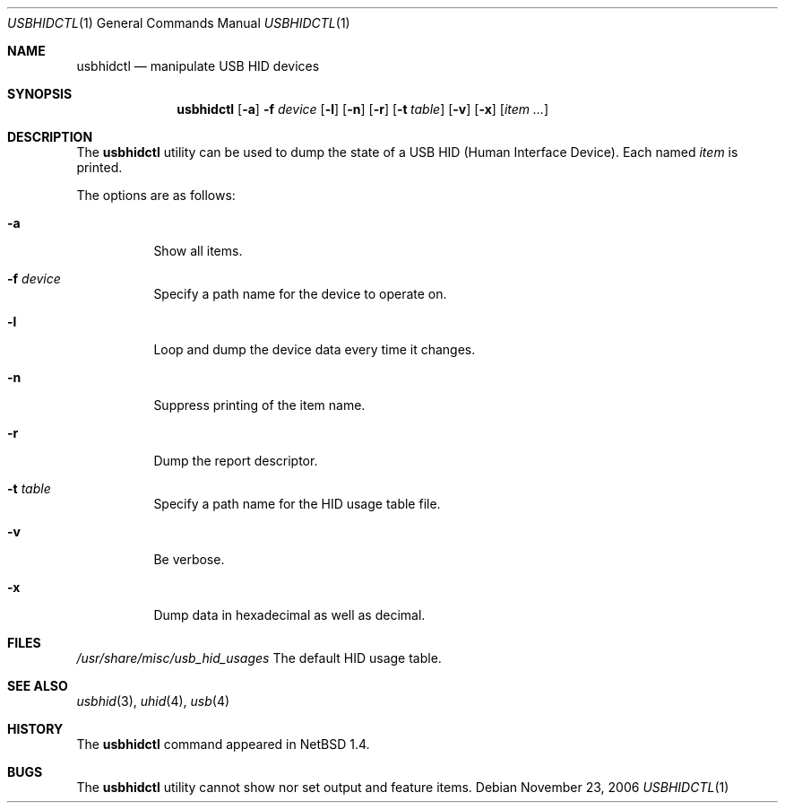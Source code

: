 .\" $NetBSD: usbhidctl.1,v 1.8 1999/05/11 21:03:58 augustss Exp $
.\" $FreeBSD$
.\"
.\" Copyright (c) 1998 The NetBSD Foundation, Inc.
.\" All rights reserved.
.\"
.\" This code is derived from software contributed to The NetBSD Foundation
.\" by Lennart Augustsson.
.\"
.\" Redistribution and use in source and binary forms, with or without
.\" modification, are permitted provided that the following conditions
.\" are met:
.\" 1. Redistributions of source code must retain the above copyright
.\"    notice, this list of conditions and the following disclaimer.
.\" 2. Redistributions in binary form must reproduce the above copyright
.\"    notice, this list of conditions and the following disclaimer in the
.\"    documentation and/or other materials provided with the distribution.
.\"
.\" THIS SOFTWARE IS PROVIDED BY THE NETBSD FOUNDATION, INC. AND CONTRIBUTORS
.\" ``AS IS'' AND ANY EXPRESS OR IMPLIED WARRANTIES, INCLUDING, BUT NOT LIMITED
.\" TO, THE IMPLIED WARRANTIES OF MERCHANTABILITY AND FITNESS FOR A PARTICULAR
.\" PURPOSE ARE DISCLAIMED.  IN NO EVENT SHALL THE FOUNDATION OR CONTRIBUTORS
.\" BE LIABLE FOR ANY DIRECT, INDIRECT, INCIDENTAL, SPECIAL, EXEMPLARY, OR
.\" CONSEQUENTIAL DAMAGES (INCLUDING, BUT NOT LIMITED TO, PROCUREMENT OF
.\" SUBSTITUTE GOODS OR SERVICES; LOSS OF USE, DATA, OR PROFITS; OR BUSINESS
.\" INTERRUPTION) HOWEVER CAUSED AND ON ANY THEORY OF LIABILITY, WHETHER IN
.\" CONTRACT, STRICT LIABILITY, OR TORT (INCLUDING NEGLIGENCE OR OTHERWISE)
.\" ARISING IN ANY WAY OUT OF THE USE OF THIS SOFTWARE, EVEN IF ADVISED OF THE
.\" POSSIBILITY OF SUCH DAMAGE.
.\"
.Dd November 23, 2006
.Dt USBHIDCTL 1
.Os
.Sh NAME
.Nm usbhidctl
.Nd manipulate USB HID devices
.Sh SYNOPSIS
.Nm
.Op Fl a
.Fl f Ar device
.Op Fl l
.Op Fl n
.Op Fl r
.Op Fl t Ar table
.Op Fl v
.Op Fl x
.Op Ar item ...
.Sh DESCRIPTION
The
.Nm
utility can be used to dump the state of a USB HID (Human Interface Device).
Each named
.Ar item
is printed.
.Pp
The options are as follows:
.Bl -tag -width Ds
.It Fl a
Show all items.
.It Fl f Ar device
Specify a path name for the device to operate on.
.It Fl l
Loop and dump the device data every time it changes.
.It Fl n
Suppress printing of the item name.
.It Fl r
Dump the report descriptor.
.It Fl t Ar table
Specify a path name for the HID usage table file.
.It Fl v
Be verbose.
.It Fl x
Dump data in hexadecimal as well as decimal.
.El
.Sh FILES
.Pa /usr/share/misc/usb_hid_usages
The default HID usage table.
.Sh SEE ALSO
.Xr usbhid 3 ,
.Xr uhid 4 ,
.Xr usb 4
.Sh HISTORY
The
.Nm
command appeared in
.Nx 1.4 .
.Sh BUGS
The
.Nm
utility cannot show nor set output and feature items.
